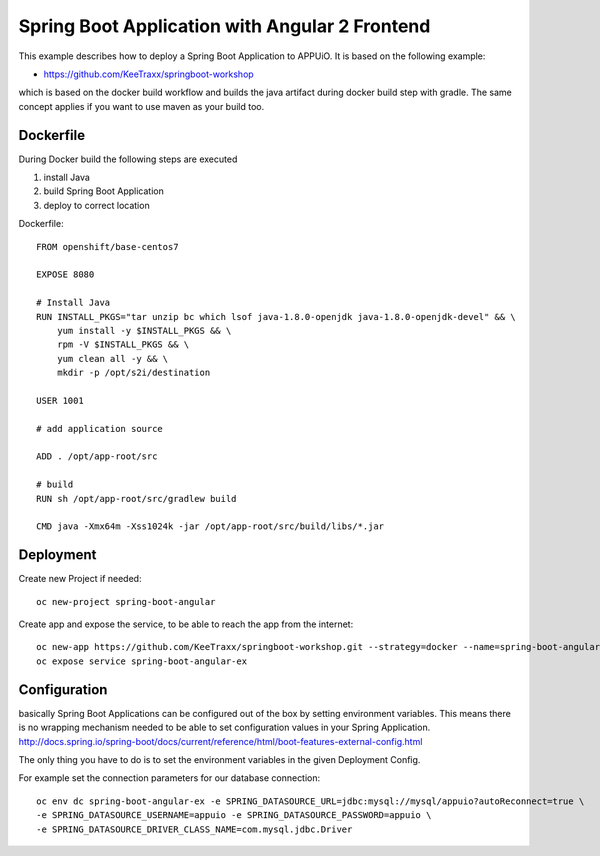 Spring Boot Application with Angular 2 Frontend
===============================================

This example describes how to deploy a Spring Boot Application to APPUiO. It is based on the following example:

* https://github.com/KeeTraxx/springboot-workshop

which is based on the docker build workflow and builds the java artifact during docker build step with gradle. The same concept applies if you want to use maven as your build too.


Dockerfile
-----------

During Docker build the following steps are executed

#. install Java
#. build Spring Boot Application
#. deploy to correct location

Dockerfile: ::

    FROM openshift/base-centos7

    EXPOSE 8080

    # Install Java
    RUN INSTALL_PKGS="tar unzip bc which lsof java-1.8.0-openjdk java-1.8.0-openjdk-devel" && \
        yum install -y $INSTALL_PKGS && \
        rpm -V $INSTALL_PKGS && \
        yum clean all -y && \
        mkdir -p /opt/s2i/destination

    USER 1001

    # add application source

    ADD . /opt/app-root/src

    # build
    RUN sh /opt/app-root/src/gradlew build

    CMD java -Xmx64m -Xss1024k -jar /opt/app-root/src/build/libs/*.jar



Deployment
----------

Create new Project if needed: ::

  oc new-project spring-boot-angular

Create app and expose the service, to be able to reach the app from the internet: ::

  oc new-app https://github.com/KeeTraxx/springboot-workshop.git --strategy=docker --name=spring-boot-angular-ex
  oc expose service spring-boot-angular-ex


Configuration
-------------
basically Spring Boot Applications can be configured out of the box by setting environment variables. This means there is no wrapping mechanism needed to be able to set configuration values in your Spring Application.
http://docs.spring.io/spring-boot/docs/current/reference/html/boot-features-external-config.html

The only thing you have to do is to set the environment variables in the given Deployment Config.

For example set the connection parameters for our database connection: ::

  oc env dc spring-boot-angular-ex -e SPRING_DATASOURCE_URL=jdbc:mysql://mysql/appuio?autoReconnect=true \
  -e SPRING_DATASOURCE_USERNAME=appuio -e SPRING_DATASOURCE_PASSWORD=appuio \
  -e SPRING_DATASOURCE_DRIVER_CLASS_NAME=com.mysql.jdbc.Driver



